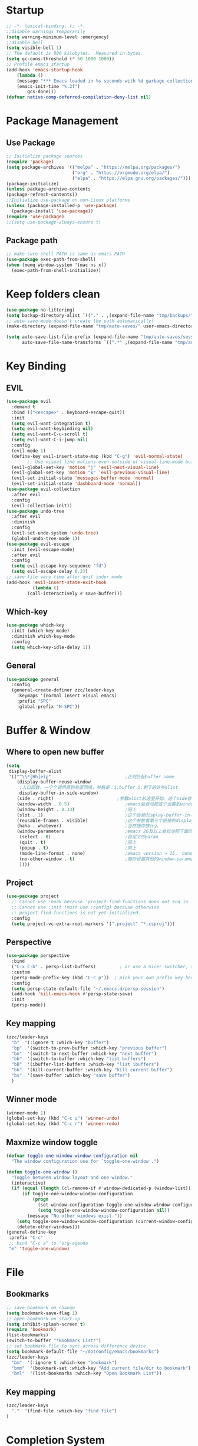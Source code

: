 #+AUTHOR: Zheng Zhicheng(ZZC)
#+DESCRIPTION: Just another Emacs config from scratch
#+STARTUP: overview
#+PROPERTY: header-args:emacs-lisp :tangle ./init.el

* Startup
#+begin_src emacs-lisp
;; -*- lexical-binding: t; -*-
;;disable warnings temporarily
(setq warning-minimum-level :emergency)
;;disable bell
(setq visible-bell 1)
;; The default is 800 kilobytes.  Measured in bytes.
(setq gc-cons-threshold (* 50 1000 1000))
;; Profile emacs startup
(add-hook 'emacs-startup-hook
    (lambda ()
    (message "*** Emacs loaded in %s seconds with %d garbage collections."
    (emacs-init-time "%.2f")
        gcs-done)))
(defvar native-comp-deferred-compilation-deny-list nil)
#+end_src

* Package Management
** Use Package
#+begin_src emacs-lisp
;; Initialize package sources
(require 'package)
(setq package-archives '(("melpa" . "https://melpa.org/packages/")
                         ("org" . "https://orgmode.org/elpa/")
                         ("elpa" . "https://elpa.gnu.org/packages/")))
(package-initialize)
(unless package-archive-contents
(package-refresh-contents))
;;Initialize use-package on non-Linux platforms
(unless (package-installed-p 'use-package)
  (package-install 'use-package))
(require 'use-package)
;;(setq use-package-always-ensure t)
#+end_src
** Package path
#+begin_src emacs-lisp
  ;; make sure shell PATH is same as emacs PATH 
  (use-package exec-path-from-shell)
  (when (memq window-system '(mac ns x))
    (exec-path-from-shell-initialize))
#+end_src

* Keep folders clean
#+begin_src emacs-lisp
(use-package no-littering)
(setq backup-directory-alist `(("." . ,(expand-file-name "tmp/backups/" user-emacs-directory))))
;; auto-save-mode doesn't create the path automatically!
(make-directory (expand-file-name "tmp/auto-saves/" user-emacs-directory) t)

(setq auto-save-list-file-prefix (expand-file-name "tmp/auto-saves/sessions/" user-emacs-directory)
      auto-save-file-name-transforms `((".*" ,(expand-file-name "tmp/auto-saves/" user-emacs-directory) t)))
#+end_src

* Key Binding
** EVIL
#+begin_src emacs-lisp
(use-package evil
  :demand t
  :bind (("<escape>" . keyboard-escape-quit))
  :init
  (setq evil-want-integration t)
  (setq evil-want-keybinding nil)
  (setq evil-want-C-u-scroll t)
  (setq evil-want-C-i-jump nil)
  :config
  (evil-mode 1)
  (define-key evil-insert-state-map (kbd "C-g") 'evil-normal-state)
        ;; Use visual line motions even outside of visual-line-mode buffers
  (evil-global-set-key 'motion "j" 'evil-next-visual-line)
  (evil-global-set-key 'motion "k" 'evil-previous-visual-line)
  (evil-set-initial-state 'messages-buffer-mode 'normal)
  (evil-set-initial-state 'dashboard-mode 'normal))
(use-package evil-collection
  :after evil
  :config
  (evil-collection-init))
(use-package undo-tree
  :after evil
  :diminish
  :config
  (evil-set-undo-system 'undo-tree)
  (global-undo-tree-mode 1))
(use-package evil-escape
  :init (evil-escape-mode)
  :after evil
  :config
  (setq evil-escape-key-sequence "fd")
  (setq evil-escape-delay 0.2))
;; save file very time after quit inder mode
(add-hook 'evil-insert-state-exit-hook
          (lambda ()
	    (call-interactively #'save-buffer)))
#+end_src

** Which-key 
#+begin_src emacs-lisp
(use-package which-key
  :init (which-key-mode)
  :diminish which-key-mode
  :config
  (setq which-key-idle-delay 1))
#+end_src
** General
#+begin_src emacs-lisp
(use-package general
  :config
  (general-create-definer zzc/leader-keys
    :keymaps '(normal insert visual emacs)
    :prefix "SPC"
    :global-prefix "M-SPC"))
#+end_src

* Buffer & Window
** Where to open new buffer
#+BEGIN_SRC emacs-lisp
(setq
 display-buffer-alist
 '(("^\\*[Hh]elp"                            ;正则匹配buffer name
    (display-buffer-reuse-window
     ;入口函数，一个个调用直到有返回值，参数是：1.buffer 2.剩下的这些alist
     display-buffer-in-side-window)
    (side . right)                        ;参数alist从这里开始。这个side会被display-buffer-in-side-window使用
    (window-width . 0.5)                     ;emacs会自动把这个设置到window-parameter里
    (window-height . 0.33)                   ;同上
    (slot . 1)                               ;这个会被display-buffer-in-side-window使用，控制window位置
    (reusable-frames . visible)              ;这个参数看第三个链接的display-buffer
    (haha . whatever)                        ;当然随你放什么
    (window-parameters                       ;emacs 26及以上会自动把下面的设置到window-parameter里
     (select . t)                            ;自定义的param
     (quit . t)                              ;同上
     (popup . t)                             ;同上
     (mode-line-format . none)               ;emacs version > 25， none会隐藏mode line，nil会显示...
     (no-other-window . t)                   ;随你设置其他的window-parameter，看文档
     ))))
#+END_SRC

** Project
#+BEGIN_SRC emacs-lisp
(use-package project
  ;; Cannot use :hook because 'project-find-functions does not end in -hook
  ;; Cannot use :init (must use :config) because otherwise
  ;; project-find-functions is not yet initialized.
  :config
  (setq project-vc-extra-root-markers '(".project" "*.csproj")))
#+END_SRC
** Perspective
#+BEGIN_SRC emacs-lisp
(use-package perspective
  :bind
  ("C-x C-b" . persp-list-buffers)         ; or use a nicer switcher, see below
  :custom
  (persp-mode-prefix-key (kbd "C-c p"))  ; pick your own prefix key here
  :config
  (setq persp-state-default-file "~/.emacs.d/persp-session")
  (add-hook 'kill-emacs-hook #'persp-state-save)
  :init
  (persp-mode))
#+END_SRC

** Key mapping
#+begin_src emacs-lisp
  (zzc/leader-keys
    "b"  '(:ignore t :which-key "buffer")
    "bp"  '(switch-to-prev-buffer :which-key "previous buffer")
    "bn"  '(switch-to-next-buffer :which-key "next buffer")
    "bb"  '(switch-to-buffer :which-key "list buffers")
    "bB"  '(ibuffer-list-buffers :which-key "list ibuffers")
    "bk"  '(kill-current-buffer :which-key "kill current buffer")
    "bs"  '(save-buffer :which-key "save buffer")
    )
#+end_src
** Winner mode
#+begin_src emacs-lisp
(winner-mode 1)
(global-set-key (kbd "C-c u") 'winner-undo)
(global-set-key (kbd "C-c r") 'winner-redo)
#+end_src
** Maxmize window toggle
#+BEGIN_SRC emacs-lisp
(defvar toggle-one-window-window-configuration nil
  "The window configuration use for `toggle-one-window'.")

(defun toggle-one-window ()
  "Toggle between window layout and one window."
  (interactive)
  (if (equal (length (cl-remove-if #'window-dedicated-p (window-list))) 1)
      (if toggle-one-window-window-configuration
          (progn
            (set-window-configuration toggle-one-window-window-configuration)
            (setq toggle-one-window-window-configuration nil))
        (message "No other windows exist."))
    (setq toggle-one-window-window-configuration (current-window-configuration))
    (delete-other-windows)))
(general-define-key
 :prefix "C-c"
 ;; bind "C-c a" to 'org-agenda
 "m" 'toggle-one-window)
#+END_SRC

* File
** Bookmarks
#+begin_src emacs-lisp
;; save bookmark on change
(setq bookmark-save-flag 1)
;; open bookmark on start-up
(setq inhibit-splash-screen t)
(require 'bookmark)
(list-bookmarks)
(switch-to-buffer "*Bookmark List*")
;; set bookmark file to sync across difference device
(setq bookmark-default-file "~/dotconfig/emacs/bookmarks")
(zzc/leader-keys
  "bm"  '(:ignore t :which-key "bookmark")
  "bmm"  '(bookmark-set :which-key "Add current file/dir to bookmark")
  "bml"  '(list-bookmarks :which-key "Open Bookmark List"))
#+end_src
** Key mapping
#+begin_src emacs-lisp
(zzc/leader-keys
  "."  '(find-file :which-key "find file")
)
#+end_src
* Completion System
** ivy & counsel
#+begin_src emacs-lisp
;; (use-package ivy
;;   :bind (("C-s" . swiper)
;;          :map ivy-minibuffer-map
;;          ("TAB" . ivy-alt-done)
;;          ("C-l" . ivy-alt-done)
;;          ("C-j" . ivy-next-line)
;;          ("C-k" . ivy-previous-line)
;;          ("C-q" . ivy-immediate-done)
;;          :map ivy-switch-buffer-map
;;          ("C-k" . ivy-previous-line)
;;          ("C-l" . ivy-done)
;;          ("C-d" . ivy-switch-buffer-kill)
;;          :map ivy-reverse-i-search-map
;;          ("C-k" . ivy-previous-line)
;;          ("C-d" . ivy-reverse-i-search-kill))
;;   :config
;;   (ivy-mode 1))
;; (use-package counsel
;;     :bind (("M-x" . counsel-M-x)
;;            ("C-x b" . counsel-ibuffer)
;;            ("C-x C-f" . counsel-find-file)
;;            :map minibuffer-local-map
;;            ("C-r" . 'counsel-minibuffer-history)))
;; (use-package ivy-posframe
;;       :config 
;;      (setq ivy-posframe-display-functions-alist '((t . ivy-posframe-display))) 
;;      (ivy-posframe-mode 1))
;; (use-package ivy-rich
;;     :config
;;     (ivy-rich-mode 1))
#+end_src

** Vertico, orderless, marginalia, emark and corfu
#+BEGIN_SRC emacs-lisp
(use-package vertico
  :init
  (vertico-mode)
  (vertico-multiform-mode))
(use-package vertico-posframe
    :init
    (vertico-posframe-mode)
    :config
    (setq vertico-posframe-poshandler 'posframe-poshandler-point-window-center)
)
;;save history
(use-package savehist
  :init
  (savehist-mode))
(use-package orderless
  :config
  (setq completion-styles '(orderless)))
(use-package marginalia
  :config
  (marginalia-mode))
(use-package embark
  :bind
  ( "C-;" . 'embark-act))
(use-package consult
  :bind
  ( "C-s" . 'consult-line))
#+END_SRC

** helpful 
#+begin_src emacs-lisp
;;  (use-package helpful
;;    :custom
;;    (counsel-describe-function-function #'helpful-callable)
;;    (counsel-describe-variable-function #'helpful-variable)
;;    :bind
;;    ([remap describe-function] . counsel-describe-function)
;;    ([remap describe-command] . helpful-command)
;;    ([remap describe-variable] . counsel-describe-variable)
;;    ([remap describe-key] . helpful-key))
#+end_src
** hydra 
#+begin_src emacs-lisp
  (use-package hydra)
  (defhydra hydra-text-scale (:timeout 4)
    "scale text"
    ("j" text-scale-increase "in")
    ("k" text-scale-decrease "out")
    ("q" nil "finished" :exit t))
  (zzc/leader-keys
    "ts" '(hydra-text-scale/body :which-key "scale text"))
#+end_src
* Chinese Input
#+begin_src emacs-lisp
(use-package posframe)
;; (use-package rime
    ;;   :custom
    ;;   (rime-show-candidate 'posframe)
    ;;   (rime-user-data-dir "~/.config/Rime")
    ;;   (default-input-method "rime")
    ;;   (rime-posframe-properties
    ;;    (list :background-color "#333333"
    ;;          :foreground-color "#dcdccc"
    ;;          ;; :font "WenQuanYi Zen Hei"
    ;;          :internal-border-width 10))
    ;;   (rime-emacs-module-header-root "/Applications/Emacs.app/Contents/Resources/include/")
    ;;   (rime-librime-root "~/dotconfig/emacs/librime/dist")
    ;;   (rime-disable-predicates
    ;;        '(rime-predicate-evil-mode-p
    ;;          rime-predicate-after-alphabet-char-p
    ;;          rime-predicate-prog-in-code-p))
    ;; )
(use-package pyim
  :ensure nil
  :config
  ;; 激活 basedict 拼音词库
  (use-package pyim-basedict
    :ensure nil
    :config (pyim-basedict-enable))

  ;;(setq ivy-re-builders-alist
  ;;      '((t . pyim-cregexp-ivy)))

  (setq default-input-method "pyim")

  ;; 我使用全拼
  (setq pyim-default-scheme 'quanpin)

    ;; 开启拼音
  ;; 搜索功能
  ;; (pyim-isearch-mode 1)

  ;; 使用 posframe 来绘制选词框 
  (require 'posframe)
  (setq pyim-page-tooltip 'posframe)

  ;; 选词框显示5个候选词
  (setq pyim-page-length 5)

  ;; 让 Emacs 启动时自动加载 pyim 词库
  (add-hook 'emacs-startup-hook
            #'(lambda () (pyim-restart-1 t)))
(setq default-input-method "pyim")
(global-set-key (kbd "C-\\") 'toggle-input-method))
#+end_src

* Editing 
** Helper
#+begin_src emacs-lisp
;; comment line helper
(
 defun zzc/comment-or-uncomment-region-or-line ()
  "Comments or uncomments the region or the current line if there's no active region."
  (interactive)
  (let (beg end)
    (if (region-active-p)
        (setq beg (region-beginning) end (region-end))
      (setq beg (line-beginning-position) end (line-end-position)))
    (comment-or-uncomment-region beg end)))
(
 zzc/leader-keys
  "zz"  '(zzc/comment-or-uncomment-region-or-line :which-key "quick comment/uncomment"))
#+end_src
** Open specific file 
#+begin_src emacs-lisp
  (zzc/leader-keys
    "="  '(:ignore t :which-key "open")
    "=i" '((lambda () (interactive) (find-file "~/dotconfig/emacs/init.el")) :which-key "open init.el")
    "=c" '((lambda () (interactive) (find-file "~/dotconfig/emacs/config.org")) :which-key "open config file"))
#+end_src

** Formatter
#+begin_src emacs-lisp
(use-package format-all 
  :hook
  (
   (python-mode . format-all-mode)
   (emacs-lisp-mode . format-all-mode)
   (ledger-mode . format-all-mode)
   (format-all-mode-hook . format-all-ensure-formatter)
  )
  :config
  (custom-set-variables
   '(format-all-formatters (quote (("Python" black) ("ledger" ledger-mode))))
  )
)
  ;; (use-package doom-format
  ;;   :after format-all
  ;;   :load-path "~/emacs-scratch/lisp/format")
  ;;   (setq +format-with-lsp nil)
#+end_src

* UI
** Baisc
#+begin_src emacs-lisp
  (setq inhibit-startup-message t)
  (scroll-bar-mode -1) ;;disable visusal scroll bar
  (tool-bar-mode -1) ;;disable tool bar
  (tooltip-mode -1) ;;disable tool tips
  (menu-bar-mode -1) ;;disable menu bar
  (set-fringe-mode 10) ;;Give some breathing room
  (column-number-mode)
  (global-hl-line-mode)
  (global-visual-line-mode)
  (global-display-line-numbers-mode t)
  (setq-default display-line-numbers-width-start t)
  ;; Disable line numbers for some modes
  (dolist (mode '(org-mode-hook
                  term-mode-hook
                  eshell-mode-hook))
    (add-hook mode (lambda () (display-line-numbers-mode 0))))
  (defun doom/toggle-line-numbers ()
    "Toggle line numbers.
    Cycles through regular, relative and no line numbers. The order depends on what
    `display-line-numbers-type' is set to. If you're using Emacs 26+, and
    visual-line-mode is on, this skips relative and uses visual instead.
    See `display-line-numbers' for what these values mean."
    (interactive)
    (defvar doom--line-number-style display-line-numbers-type)
    (let* ((styles `(t ,(if visual-line-mode 'visual 'relative) nil))
           (order (cons display-line-numbers-type (remq display-line-numbers-type styles)))
           (queue (memq doom--line-number-style order))
           (next (if (= (length queue) 1)
                     (car order)
                   (car (cdr queue)))))
      (setq doom--line-number-style next)
      (setq display-line-numbers next)
      (setq display-line-numbers-width-start t)
      (message "Switched to %s line numbers"
               (pcase next
                 (`t "normal")
                 (`nil "disabled")
                 (_ (symbol-name next))))))

  (zzc/leader-keys
    "ll" '(doom/toggle-line-numbers :which-key "toggle line numbers"))
#+end_src

** Font
#+begin_src emacs-lisp
(defun centaur-setup-fonts ()
  (set-face-attribute 'default nil :font (font-spec :family "Fira Code" :size 16))
  (set-fontset-font t 'unicode (font-spec :family "Noto Color Emoji" :size 14))
  (set-fontset-font t '(#x2ff0 . #x9ffc) (font-spec :family "Sarasa Mono Slab SC" :size 18 :weight 'bold))
)

(centaur-setup-fonts)
(add-hook 'window-setup-hook #'centaur-setup-fonts)
(add-hook 'server-after-make-frame-hook #'centaur-setup-fonts)
#+end_src

** Theme 
Use =Modus= Mode
#+begin_src emacs-lisp
(use-package doom-modeline
  :init (doom-modeline-mode 1)
  :custom ((doom-modeline-height 10)))
;;M-X run all-the-icons-install-fonts
(use-package all-the-icons) ;;needed by doom-modeline

(use-package modus-themes
  :config
  ;; Add all your customizations prior to loading the themes
  (setq modus-themes-italic-constructs t
        modus-themes-bold-constructs t
	modus-themes-org-blocks  'tinted-background
	modus-themes-region '(bg-only))
  (setq modus-themes-headings
	'((1 . (rainbow background 1.5))
	  (2 . (rainbow background 1.4))
	  (3 . (rainbow bold 1.3))
	  (t . (semilight 1.05))))

  (setq modus-themes-scale-headings t)
  (setq modus-themes-org-agenda
      '((header-block . (variable-pitch scale-title))
        (header-date . (grayscale bold-today))
        (scheduled . uniform)
        (habit . simplified)))

  ;; Maybe define some palette overrides, such as by using our presets
   (setq modus-themes-common-palette-overrides
         modus-themes-preset-overrides-intense)

  ;; Load the theme of your choice.
  (load-theme 'modus-operandi t))

#+end_src

** Visual Helper 
#+begin_src emacs-lisp
  (use-package rainbow-delimiters
    :hook (prog-mode . rainbow-delimiters-mode))
#+end_src

* ORG 
** General
#+begin_src emacs-lisp
(use-package org
  :config
  (setq org-directory "~/Documents/org"))

(use-package org-modern
  :config
   (setq
    ;; Edit settings
    org-auto-align-tags nil
    org-tags-column 0
    org-catch-invisible-edits 'show-and-error
    org-insert-heading-respect-content t

    ;; Org styling, hide markup etc.
    org-hide-emphasis-markers t
    org-ellipsis "…"

    ;; Agenda styling
    org-agenda-tags-column 0
    org-agenda-time-grid
    '((daily today require-timed)
      (800 1000 1200 1400 1600 1800 2000)
      " ┄┄┄┄┄ " "┄┄┄┄┄┄┄┄┄┄┄┄┄┄┄")
    org-agenda-current-time-string
    "⭠ now ─────────────────────────────────────────────────")
  (with-eval-after-load 'org (global-org-modern-mode)))

;; (defun zzc/org-mode-visual-fill ()
;;   (setq visual-fill-column-width 80
;;         visual-fill-column-center-text t)
;;   (visual-fill-column-mode 1))

;; (use-package visual-fill-column
;;   :hook (org-mode . zzc/org-mode-visual-fill))

(setq org-indent-indentation-per-level 4)
(org-indent-mode 1)
(zzc/leader-keys
  "l"  '(:ignore t :which-key "line/link")
  "li" '(org-insert-link :which-key "Inser Link")
  "ls" '(org-store-link :which-key "Generate Link"))
#+end_src
** Agenda 
#+begin_src emacs-lisp
  (setq org-agenda-dir "~/Documents/org/notes/journal"
	org-agenda-files (list org-agenda-dir))

  (setq org-todo-keywords
    '((sequence "TODO(t)" "ONGOING(o)" "|" "DONE(d!)")
      (sequence "BACKLOG(b)" "PLAN(p)" "READY(r)" "ACTIVE(a)" "REVIEW(v)" "WAIT(w@/!)" "|" "COMPLETED(c!)" "CANC(k@)")))

  ;; Configure custom agenda views
  (setq org-agenda-custom-commands
   '(("d" "Dashboard"
     ((agenda "" ((org-deadline-warning-days 7)))
      (todo "ONGOING"
	((org-agenda-overriding-header "Next Tasks")))
      (tags-todo "agenda/ACTIVE" ((org-agenda-overriding-header "Active Projects")))))

    ("n" "ONGOING Tasks"
     ((todo "NEXT"
	((org-agenda-overriding-header "Next Tasks")))))
    
    ("w" "Work Tasks" tags-todo "+work")

    ;; Low-effort next actions
    ("e" tags-todo "+TODO=\"NEXT\"+Effort<15&+Effort>0"
     ((org-agenda-overriding-header "Low Effort Tasks")
      (org-agenda-max-todos 20)
      (org-agenda-files org-agenda-files)))

    ("W" "Workflow Status"

     ((todo "WAIT"
	    ((org-agenda-overriding-header "Waiting on External")
	     (org-agenda-files org-agenda-files)))
      (todo "REVIEW"
	    ((org-agenda-overriding-header "In Review")
	     (org-agenda-files org-agenda-files)))
      (todo "PLAN"
	    ((org-agenda-overriding-header "In Planning")
	     (org-agenda-todo-list-sublevels nil)
	     (org-agenda-files org-agenda-files)))
      (todo "BACKLOG"
	    ((org-agenda-overriding-header "Project Backlog")
	     (org-agenda-todo-list-sublevels nil)
	     (org-agenda-files org-agenda-files)))
      (todo "READY"
	    ((org-agenda-overriding-header "Ready for Work")
	     (org-agenda-files org-agenda-files)))
      (todo "ACTIVE"
	    ((org-agenda-overriding-header "Active Projects")
	     (org-agenda-files org-agenda-files)))
      (todo "COMPLETED"
	    ((org-agenda-overriding-header "Completed Projects")
	     (org-agenda-files org-agenda-files)))
      (todo "CANC"
	    ((org-agenda-overriding-header "Cancelled Projects")
	     (org-agenda-files org-agenda-files)))))))

  ;; Do not display Done items in org-agenda
  (setq org-agenda-skip-function-global '(org-agenda-skip-entry-if 'todo '("DONE" "COMPLETED" "CANC")))
  ;;key-binds
  (zzc/leader-keys
    "n"  '(:ignore t :which-key "notes")
    "na" '(org-agenda :which-key "org agenda")
    "nt" '(org-todo :which-key "org todo"))
(add-hook 'org-agenda-mode-hook
	  (lambda ()
	    (local-set-key (kbd "k") 'org-agenda-previous-item)
            (local-set-key (kbd "j") 'org-agenda-next-item)))
;; save all org files after change todo
(defmacro η (fnc)
  "Return function that ignores its arguments and invokes FNC."
  `(lambda (&rest _rest)
     (funcall ,fnc)))
(advice-add 'org-deadline       :after (η #'org-save-all-org-buffers))
(advice-add 'org-schedule       :after (η #'org-save-all-org-buffers))
(advice-add 'org-store-log-note :after (η #'org-save-all-org-buffers))
(advice-add 'org-todo           :after (η #'org-save-all-org-buffers))
(advice-add 'org-priority       :after (η #'org-save-all-org-buffers))
#+end_src
** Org-clock
#+begin_src emacs-lisp
;;key-binds
(zzc/leader-keys
  "nc"  '(:ignore t :which-key "clock")
  "nci" '(org-clock-in :which-key "clock-in")
  "nco" '(org-clock-out :which-key "clock-out")
  "ncq" '(org-clock-cancel :which-key "clock-cancel")
  "ncr" '(org-clock-report :which-key "clock-report")
  "ncd" '(org-clock-display :which-key "clock-display"))
#+end_src
** Org-babel 
#+begin_src emacs-lisp
(org-babel-do-load-languages
  'org-babel-load-languages
  '((emacs-lisp . t)
    (plantuml . t)
     (python . t)))
(setq org-confirm-babel-evaluate nil)
(add-hook 'org-babel-after-execute-hook 'org-redisplay-inline-images)
#+end_src

#+RESULTS:

** Org-roam
*** Pure roam
#+begin_src emacs-lisp
(defun vulpea-project-files ()
    "Return a list of note files containing 'project' tag." ;
    (seq-uniq
     (seq-map
      #'car
      (org-roam-db-query
       [:select [nodes:file]
	:from tags
	:left-join nodes
	:on (= tags:node-id nodes:id)
	:where (like tag (quote "%\"project\"%"))]))))

(defun vulpea-agenda-files-update (&rest _)
  "Update the value of `org-agenda-files'."
  (setq org-agenda-files (vulpea-project-files)))

;; (add-hook 'find-file-hook #'vulpea-project-update-tag)
;; (add-hook 'before-save-hook #'vulpea-project-update-tag)

(advice-add 'org-agenda :before #'vulpea-agenda-files-update)
(advice-add 'org-todo-list :before #'vulpea-agenda-files-update)

(use-package emacsql-sqlite-module)
(use-package emacsql-sqlite-builtin)
(use-package org-roam
  :ensure t
  :init
  (setq org-roam-v2-ack t)
  :after org
  :custom
  (org-roam-directory "~/Documents/org/notes")
  (org-roam-dailies-directory "journal/")
  (org-roam-completion-everywhere t)
  ;; use emacs 29 built in sql
  (org-roam-database-connector 'sqlite-builtin)
  (org-roam-capture-templates
   '(("d" "default" plain
      "%?"
      :if-new (file+head "%<%Y%m%d%H%M%S>-${slug}.org" "#+title: ${title}\n")
      :unnarrowed t)
     ("l" "programming language" plain
      "* Characteristics\n\n- Family: %?\n- Inspired by: \n\n* Reference:\n\n"
      :if-new (file+head "%<%Y%m%d%H%M%S>-${slug}.org" "#+title: ${title}\n")
      :unnarrowed t)
     ("b" "book notes" plain
      "\n* Source\n\nAuthor: %^{Author}\nTitle: ${title}\nYear: %^{Year}\n\n* Summary\n\n%?"
      :if-new (file+head "%<%Y%m%d%H%M%S>-${slug}.org" "#+title: ${title}\n")
      :unnarrowed t)
     ("w" "work-project" plain "* Goals\n\n%?\n\n* Tasks\n\n** TODO Add initial tasks\n\n* Docs\n\n"
      :if-new (file+head "%<%Y%m%d%H%M%S>-${slug}.org" "#+title: ${title}\n#+category: ${title}\n#+filetags: project work")
      :unnarrowed t)
     ("p" "project" plain "* Goals\n\n%?\n\n* Tasks\n\n** TODO Add initial tasks\n\n* Conclusion\n\n"
      :if-new (file+head "%<%Y%m%d%H%M%S>-${slug}.org" "#+title: ${title}\n#+category: ${title}\n#+filetags: project")
      :unnarrowed t)))
(org-roam-dailies-capture-templates
   '(("d" "Journal" plain 
      "* 流水帐%?\n\n* Memorable Points\n** Good Stuff\n** Bad Stuff\n"
      :if-new (file+head "%<%Y%m%d>.org" "#+title: %<%Y%m%d>\n#+filetags: daily\n#+startup: overview"))))

  :bind (:map org-mode-map
	 ("C-M-q" . completion-at-point))
  :config
  (setq org-id-link-to-org-use-id t)
  (org-roam-setup) ;; Ensure the keymap is available
  (org-roam-db-autosync-mode))

(zzc/leader-keys
  "nr"  '(:ignore t :which-key "roam")
  "nrf"  '(org-roam-node-find :which-key "find roam node")
  "nrl"  '(org-roam-buffer-toggle :which-key "list roam backlinks")
  "nri"  '(org-roam-node-insert :which-key "insert roam node")
  "nrs"  '(org-roam-db-sync :which-key "sync roam database")
  )
#+end_src

*** Org-roam-daily
#+begin_src emacs-lisp
  (zzc/leader-keys
      "nd"  '(:ignore t :which-key "daily")
      "ndn"  '(org-roam-dailies-capture-today :which-key "capture for today")
      "ndd"  '(org-roam-dailies-goto-today :which-key "goto for today")
      "ndy"  '(org-roam-dailies-capture-yesterday :which-key "capture for yesterday")
      "ndt"  '(org-roam-dailies-capture-tomorrow :which-key "capture for tomorrow")
      "ndY"  '(org-roam-dailies-goto-yesterday :which-key "goto for yesterday")
      "ndT"  '(org-roam-dailies-goto-tomorrow :which-key "goto for tomorrow")
      "ndb"  '(org-roam-dailies-goto-next-note :which-key "goto next day")
      "ndp"  '(org-roam-dailies-goto-previous-note :which-key "goto previous day")
      "ndv"  '(org-roam-dailies-goto-date :which-key "goto next day")
  )
#+end_src

*** Org-roam-ui 
#+begin_src emacs-lisp
  (use-package websocket
    :after org-roam)
  (use-package simple-httpd
    :after org-roam)
  (use-package org-roam-ui
    :after org-roam
    :config
    (setq org-roam-ui-sync-theme t
          org-roam-ui-follow t
          org-roam-ui-update-on-save t
          org-roam-ui-open-on-start t))

  (zzc/leader-keys
    "nr"  '(:ignore t :which-key "roam")
    "nru"  '(org-roam-ui-open :which-key "open org roam ui"))
#+end_src

** Org-refile
#+begin_src emacs-lisp
    (setq org-roam-dailies-files (file-expand-wildcards(concat org-directory  "/notes/journal/*.org")))
    ;; (setq org-roam-today-journal (file-expand-wildcards(concat org-directory  (format-time-string "/notes/journal/%Y%m%d.org"))))
    (setq org-refile-targets '((org-roam-dailies-files :maxlevel . 2)))
    ;; save org mode after refiling
    (advice-add 'org-refile :after 'org-save-all-org-buffers)
#+end_src

** Source Block in Org
*** Syntax highlight in source block
#+begin_src emacs-lisp
(setq org-src-fontify-natively t
    org-src-tab-acts-natively t
    org-confirm-babel-evaluate nil
    org-src-preserve-indentation nil
    org-edit-src-content-indentation 0)
#+end_src

** Auto-tangle configuration file
#+begin_src emacs-lisp
;; Automatically tangle our Emacs.org config file when we save it
(defun zzc/org-babel-tangle-config ()
  (when (string-equal (buffer-file-name)
                      (expand-file-name "~/dotconfig/emacs/config.org"))
    ;; Dynamic scoping to the rescue
    (let ((org-confirm-babel-evaluate nil))
      (org-babel-tangle))))

(add-hook 'org-mode-hook (lambda () (add-hook 'after-save-hook #'zzc/org-babel-tangle-config)))
#+end_src
* EAF
Here is the link to [[https://github.com/emacs-eaf/emacs-application-framework][EAF]] .
#+begin_src emacs-lisp
   ;; (use-package eaf
  ;;    :load-path "~/.emacs.d/site-lisp/emacs-application-framework"
  ;;    :custom
  ;;    ; See https://github.com/emacs-eaf/emacs-application-framework/wiki/Customization
  ;;    (eaf-browser-continue-where-left-off t)
  ;;    (eaf-browser-enable-adblocker t)
  ;;    (browse-url-browser-function 'eaf-open-browser)
  ;;    ;;enter insert mode in eaf
  ;;    (eval-after-load "evil"
  ;;      '(progn
  ;;         (defvar last-focus-buffer nil
  ;;           "Buffer currently in focus.")
  ;;         (defun buffer-focus-handler ()
  ;;           (interactive)
  ;;           (when (not (buffer-live-p last-focus-buffer))
  ;;             (setq last-focus-buffer nil))
  ;;           (when (and (eq (window-buffer (selected-window))
  ;;                          (current-buffer))
  ;;                      (not (eq last-focus-buffer (current-buffer))))
  ;;             (setq last-focus-buffer (current-buffer))
  ;;             (when (derived-mode-p 'eaf-mode)
  ;;               (evil-insert-state))))
  ;;         (add-hook 'buffer-list-update-hook #'buffer-focus-handler)))
  ;;    :config
  ;;    (defalias 'browse-web #'eaf-open-browser))
  ;;  (require 'eaf)
  ;;  (require 'eaf-pdf-viewer)
  ;;  (require 'eaf-browser)
  ;;  (zzc/leader-keys
  ;;    "e"  '(:ignore t :which-key "eaf")
  ;;    "eb"  '(:ignore t :which-key "eaf browser")
  ;;    "ebb"  '(eaf-open-browser :which-key "eaf open browser")
  ;;    "ebh"  '(eaf-open-browser-with-history :which-key "eaf open browser with history")
  ;;    "ebp"  '(eaf-open-pdf-from-history :which-key "eaf open pdf from history")
  ;; )
#+end_src

* Snippets
#+begin_src emacs-lisp
(use-package yasnippet
  :init
  (add-hook 'yas-minor-mode-hook (lambda()
				       (yas-activate-extra-mode 'fundamental-mode)))
  :config
  (setq yas-snippet-dirs '("~/dotconfig/emacs/snippets"))
  (yas-global-mode 1))

(zzc/leader-keys
  "s"  '(:ignore t :which-key "snippet")
  "sc"  '(yas-new-snippet :which-key "Create new snippet")
  "si"  '(yas-insert-snippet :which-key "Insert snippet"))
#+end_src

* Programming
** Languages
*** Plantuml
#+begin_src emacs-lisp
(setq org-plantuml-jar-path (expand-file-name "~/dotconfig/plantuml/plantuml-1.2023.9.jar"))

#+end_src
*** C
*** Cpp
*** Python
*** Rust
** LSP
*** LSP Bridge
#+begin_src emacs-lisp
;;(straight-use-package
;; '(lsp-bridge :host github
;;              :repo "manateelazycat/lsp-bridge"
;;              :files ("*.el" "*.py" "acm" "core" "langserver"
;;                      "multiserver" "resources")))
;;(use-package lsp-bridge
;;   :commands lsp-bridge-mode
;;   :load-path ""
;;   :ensure nil
;;   :init
;;   (use-package markdown-mode)
;;   (use-package posframe)
;;
;;   :config
;;   (setq lsp-bridge-enable-auto-format-code t)
;;
;;   (global-lsp-bridge-mode))
;; (add-to-list 'load-path "~/.emacs.d/lsp-bridge")

;; (use-package markdown-mode)
;; (require 'lsp-bridge)
;; (global-lsp-bridge-mode)

#+end_src
*** Eglot
** Terminal
Need to install =cmake= and =libverm-dev=
#+begin_src emacs-lisp
(use-package vterm
    :ensure t)
(zzc/leader-keys
  "t"  '(:ignore t :which-key "toggles")
  "tv" '(vterm :which-key "open vterm"))
#+end_src
** Ctags
Needs to install universal-ctags
#+BEGIN_SRC emacs-lisp

#+END_SRC

* Book Notes
Need to do M-x pdf-tools-install
#+begin_src emacs-lisp
(use-package org-noter
  :after org-pdftools
  :config
  ;; Your org-noter config ........
)

(use-package org-pdftools
  :hook (org-mode . org-pdftools-setup-link))

(use-package org-noter-pdftools
  :after org-noter
  :config
  ;; Add a function to ensure precise note is inserted
  (defun org-noter-pdftools-insert-precise-note (&optional toggle-no-questions)
    (interactive "P")
    (org-noter--with-valid-session
     (let ((org-noter-insert-note-no-questions (if toggle-no-questions
                                                   (not org-noter-insert-note-no-questions)
                                                 org-noter-insert-note-no-questions))
           (org-pdftools-use-isearch-link t)
           (org-pdftools-use-freepointer-annot t))
       (org-noter-insert-note (org-noter--get-precise-info)))))

  ;; fix https://github.com/weirdNox/org-noter/pull/93/commits/f8349ae7575e599f375de1be6be2d0d5de4e6cbf
  (defun org-noter-set-start-location (&optional arg)
    "When opening a session with this document, go to the current location.
With a prefix ARG, remove start location."
    (interactive "P")
    (org-noter--with-valid-session
     (let ((inhibit-read-only t)
           (ast (org-noter--parse-root))
           (location (org-noter--doc-approx-location (when (called-interactively-p 'any) 'interactive))))
       (with-current-buffer (org-noter--session-notes-buffer session)
         (org-with-wide-buffer
          (goto-char (org-element-property :begin ast))
          (if arg
              (org-entry-delete nil org-noter-property-note-location)
            (org-entry-put nil org-noter-property-note-location
                           (org-noter--pretty-print-location location))))))))
  (with-eval-after-load 'pdf-annot
    (add-hook 'pdf-annot-activate-handler-functions #'org-noter-pdftools-jump-to-note)))

(use-package nov
  :init
  (add-to-list 'auto-mode-alist '("\\.epub\\'" . nov-mode)))
#+end_src
* AI
** Org-AI
Needs to set API KEY in =~/.netrc= , probably can investigate =~/.authinf.pgp= later if got time
#+begin_src emacs-lisp
(use-package org-ai
  :ensure t
  :commands (org-ai-mode
             org-ai-global-mode)
  :init
  (add-hook 'org-mode-hook #'org-ai-mode) ; enable org-ai in org-mode
  (org-ai-global-mode) ; installs global keybindings on C-c M-a
  :config
  ;;(setq org-ai-default-chat-model "gpt-4") ; if you are on the gpt-4 beta:
  (org-ai-install-yasnippets)
) ; if you are using yasnippet and want `ai` snippets

(zzc/leader-keys
  "oa"  '(:ignore t :which-key "org ai")
  "oar"  '(org-ai-on-region :which-key "Ask AI about selected text")
  "oas"  '(org-ai-summarize :which-key "Summarize selected text")
  "oac"  '(org-ai-refactor-code :which-key "Refactor selected code")
  "oap"  '(org-ai-prompt :which-key "Prompt user for a text and then print AI's reponse")
  "oa$"  '(org-ai-open-account-usage-page :which-key "Check how much money burned")
)
#+end_src

** mind-wave
#+begin_src emacs-lisp
;; (straight-use-package
;;    '(mind-wave :host github
;;                :repo "manateelazycat/mind-wave"
;;                :files ("*.el" "*.md" "*.py"))
;; (add-to-list 'load-path "~/.emacs.d/straight/repos/mind-wave")
;; (require 'mind-wave)
#+end_src

* System related
** WSL
#+begin_src emacs-lisp
(when (and (eq system-type 'gnu/linux)
           (string-match
            "Linux.*Microsoft.*Linux"
            (shell-command-to-string "uname -a")))
  (setq
   browse-url-generic-program  "/mnt/c/Windows/System32/cmd.exe"
   browse-url-generic-args     '("/c" "start")
   browse-url-browser-function #'browse-url-generic))
#+end_src

